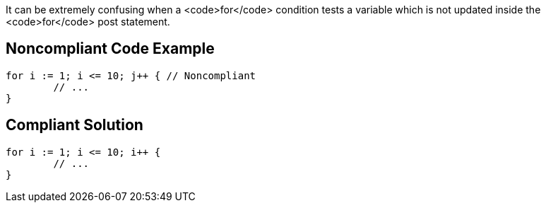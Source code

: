 It can be extremely confusing when a <code>for</code> condition tests a variable which is not updated inside the <code>for</code> post statement.

== Noncompliant Code Example

----
for i := 1; i <= 10; j++ { // Noncompliant
	// ...
}
----

== Compliant Solution

----
for i := 1; i <= 10; i++ {
	// ...
}
----
